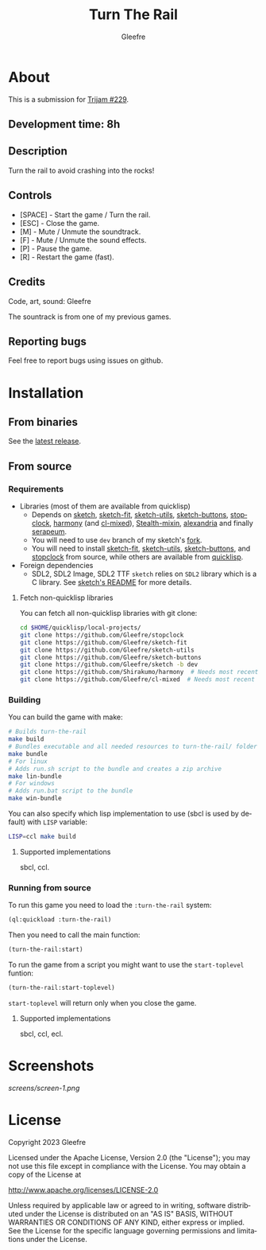 #+title: Turn The Rail
#+author: Gleefre
#+email: varedif.a.s@gmail.com

#+description: This is a README file for the Turn The Rail game
#+language: en

* About
  This is a submission for [[https://itch.io/jam/trijam-229][Trijam #229]].
** Development time: 8h
** Description
   Turn the rail to avoid crashing into the rocks!
** Controls
   - [SPACE] - Start the game / Turn the rail.
   - [ESC]   - Close the game.
   - [M]     - Mute / Unmute the soundtrack.
   - [F]     - Mute / Unmute the sound effects.
   - [P]     - Pause the game.
   - [R]     - Restart the game (fast).
** Credits
   Code, art, sound: Gleefre

   The sountrack is from one of my previous games.
** Reporting bugs
   Feel free to report bugs using issues on github.
* Installation
** From binaries
   See the [[https://github.com/gleefre/turn-the-rail/releases/latest][latest release]].
** From source
*** Requirements
    - Libraries (most of them are available from quicklisp)
      - Depends on [[https://github.com/vydd/sketch][sketch]], [[https://github.com/Gleefre/sketch-fit][sketch-fit]], [[https://github.com/Gleefre/sketch-utils][sketch-utils]], [[https://github.com/Gleefre/sketch-buttons][sketch-buttons]], [[https://github.com/Gleefre/stopclock][stopclock]],
        [[https://github.com/Shirakumo/harmony][harmony]] (and [[https://github.com/Shirakumo/cl-mixed][cl-mixed]]), [[https://github.com/robert-strandh/Stealth-mixin][Stealth-mixin]], [[https://alexandria.common-lisp.dev/][alexandria]] and finally [[https://github.com/ruricolist/serapeum][serapeum]].
      - You will need to use ~dev~ branch of my sketch's [[https://github.com/Gleefre/sketch][fork]].
      - You will need to install [[https://github.com/Gleefre/sketch-fit][sketch-fit]], [[https://github.com/Gleefre/sketch-utils][sketch-utils]], [[https://github.com/Gleefre/sketch-buttons][sketch-buttons]], and
        [[https://github.com/Gleefre/stopclock][stopclock]] from source, while others are available from [[https://www.quicklisp.org/beta/][quicklisp]].
    - Foreign dependencies
      - SDL2, SDL2 Image, SDL2 TTF
        =sketch= relies on =SDL2= library which is a C library.
        See [[https://github.com/vydd/sketch#foreign-dependencies][sketch's README]] for more details.
**** Fetch non-quicklisp libraries
     You can fetch all non-quicklisp libraries with git clone:
     #+BEGIN_SRC bash
     cd $HOME/quicklisp/local-projects/
     git clone https://github.com/Gleefre/stopclock
     git clone https://github.com/Gleefre/sketch-fit
     git clone https://github.com/Gleefre/sketch-utils
     git clone https://github.com/Gleefre/sketch-buttons
     git clone https://github.com/Gleefre/sketch -b dev
     git clone https://github.com/Shirakumo/harmony  # Needs most recent fixes
     git clone https://github.com/Gleefre/cl-mixed  # Needs most recent fixes + has newer libmixed.so for linux
     #+END_SRC
*** Building
    You can build the game with make:
    #+BEGIN_SRC bash
    # Builds turn-the-rail
    make build
    # Bundles executable and all needed resources to turn-the-rail/ folder
    make bundle
    # For linux
    # Adds run.sh script to the bundle and creates a zip archive
    make lin-bundle
    # For windows
    # Adds run.bat script to the bundle
    make win-bundle
    #+END_SRC
    You can also specify which lisp implementation to use (sbcl is used by default) with ~LISP~ variable:
    #+BEGIN_SRC bash
    LISP=ccl make build
    #+END_SRC
**** Supported implementations
     sbcl, ccl.
*** Running from source
    To run this game you need to load the ~:turn-the-rail~ system:
    #+BEGIN_SRC lisp
    (ql:quickload :turn-the-rail)
    #+END_SRC
    Then you need to call the main function:
    #+BEGIN_SRC lisp
    (turn-the-rail:start)
    #+END_SRC
    To run the game from a script you might want to use the ~start-toplevel~ funtion:
    #+BEGIN_SRC lisp
    (turn-the-rail:start-toplevel)
    #+END_SRC
    ~start-toplevel~ will return only when you close the game.
**** Supported implementations
     sbcl, ccl, ecl.
* Screenshots
  [[screens/screen-1.png]]
* License
   Copyright 2023 Gleefre

   Licensed under the Apache License, Version 2.0 (the "License");
   you may not use this file except in compliance with the License.
   You may obtain a copy of the License at

       http://www.apache.org/licenses/LICENSE-2.0

   Unless required by applicable law or agreed to in writing, software
   distributed under the License is distributed on an "AS IS" BASIS,
   WITHOUT WARRANTIES OR CONDITIONS OF ANY KIND, either express or implied.
   See the License for the specific language governing permissions and
   limitations under the License.
